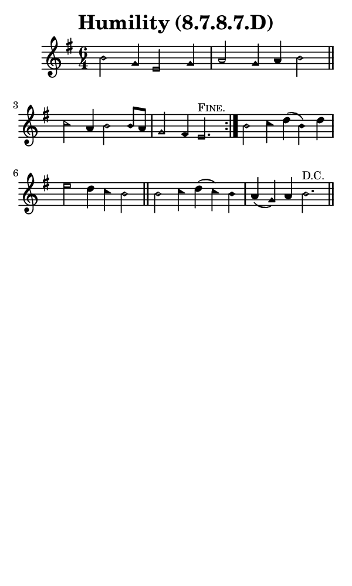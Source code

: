 \version "2.18.2"

#(set-global-staff-size 14)

\header {
  title=\markup {
    Humility (8.7.8.7.D)
  }
  composer = \markup {
    
  }
  tagline = ##f
}

sopranoMusic = {
  \aikenHeadsMinor
  \clef treble
  \key e \minor
  \autoBeamOff
  \time 6/4
  \relative c'' {
    \set Score.tempoHideNote = ##t \tempo 4 = 120
    
    \repeat volta 2 {
      b2 g4 e2 g4 a2 g4 a b2 \bar "||"
      c2 a4 b2 b8[ a] g2 fis4 e2.^\markup { \small { \smallCaps "Fine." } }
    }
    b'2 c4 d( b) d e2 d4 c b2 \bar "||"
    b2 c4 d( c) b a( g) a b2.^\markup { \small "D.C." }  \bar "||"
  }
}

#(set! paper-alist (cons '("phone" . (cons (* 3 in) (* 5 in))) paper-alist))

\paper {
  #(set-paper-size "phone")
}

\score {
  <<
    \new Staff {
      \new Voice {
	\sopranoMusic
      }
    }
  >>
}